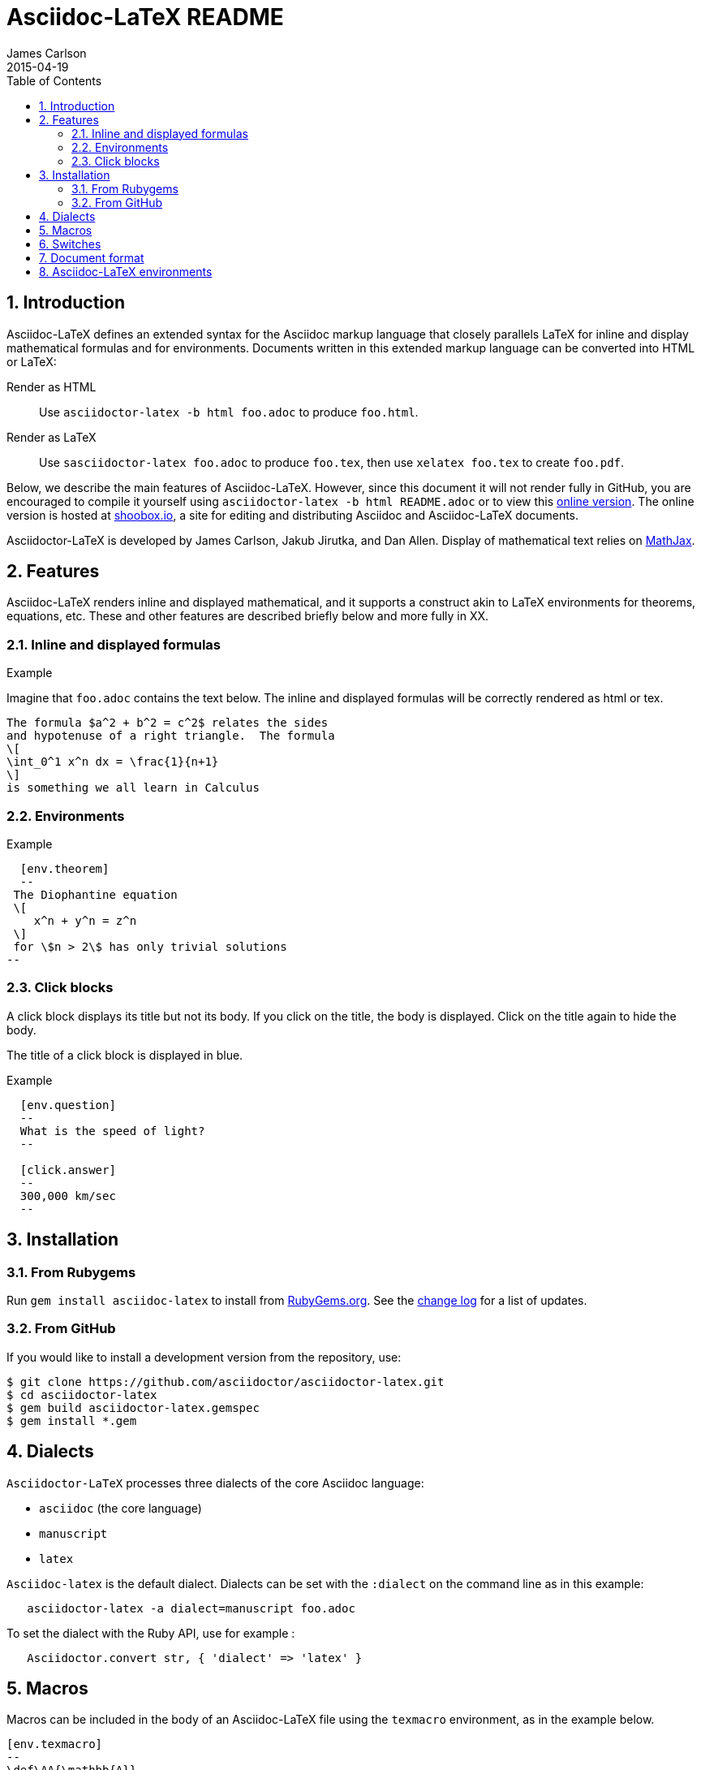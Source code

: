 = Asciidoc-LaTeX README
James Carlson
2015-04-19
:sectnums:
:toc2:


:env_standard:

:adl: Asciidoc-LaTeX
:adlp: Asciidoctor-LaTeX
:ad: Asciidoc
:adp: http://asciidoctor.org[Asciidoctor]
:adoc: http://asciidoctor.org/docs/asciidoc-syntax-quick-reference/[Asciidoc]
:adlm: http://www.noteshare.io/section/asciidoctor-latex-manual-intro[Asciidoctor-LaTeX Manual]
////
:tex: https://www.sharelatex.com/[LaTeX]
////
:tex: LaTeX
:article: http://noteshare.io/book/transcendental-numbers-and-periods[article]
:ns: http://www.noteshare.io[Noteshare.io]
:sc: http://www.scripta.io[Scripta.io]

== Introduction

Asciidoc-LaTeX defines an extended syntax
for the Asciidoc markup language
that closely parallels LaTeX for inline and display mathematical formulas and for environments.
Documents written in this extended markup language can be converted into  HTML or LaTeX:

Render as HTML::
Use `asciidoctor-latex -b html foo.adoc` to produce `foo.html`.

Render as LaTeX:: Use `sasciidoctor-latex foo.adoc`
to produce `foo.tex`, then use `xelatex foo.tex` to create `foo.pdf`.

Below, we describe the main
features of {adl}.  However, since this document
it will not render fully in GitHub, you
are encouraged to compile it yourself using
`asciidoctor-latex -b html README.adoc` or to view this
 http://www.shoobox.io/share/230[online version].  The
online version is hosted at http://www.shoobox.io[shoobox.io],
a site for editing and distributing Asciidoc and Asciidoc-LaTeX documents.

Asciidoctor-LaTeX is developed by James Carlson, Jakub Jirutka, and Dan Allen.  Display of mathematical text
relies on http://docs.mathjax.org/en/latest/start.html[MathJax].

== Features

{adl} renders inline and displayed mathematical, and it supports a construct akin to LaTeX environments
for theorems, equations, etc.  These and other features are described briefly below and more fully in XX.

=== Inline and displayed formulas

ifdef::env_standard[]
.Example
Imagine that `foo.adoc` contains the text below.
The inline and displayed formulas will be correctly rendered as html or tex.
----
The formula $a^2 + b^2 = c^2$ relates the sides
and hypotenuse of a right triangle.  The formula
\[
\int_0^1 x^n dx = \frac{1}{n+1}
\]
is something we all learn in Calculus
----
endif::[]

ifndef::env_standard[]

.Example
Imagine that `foo.adoc` contains the text below.
It will be correctly rendered as html or tex.
----
 The formula \$a^2 + b^2 = c^2\$ relates the sides
 and hypotenuse of a right triangle.  The formula
 \[
 \int_0^1 x^n dx = \frac{1}{n+1}
 \]
 is something we all learn in Calculus
----

.Rendered Text
[blue]#The formula $a^2 + b^2 = c^2$ relates the sides
and hypotenuse of a right triangle.  The formula
\[
\int_0^1 x^n dx = \frac{1}{n+1}
\]
is something we all learn in Calculus.#
endif::[]

=== Environments

ifdef::env_standard[]
.Example
--
--

----
  [env.theorem]
  --
 The Diophantine equation
 \[
    x^n + y^n = z^n
 \]
 for \$n > 2\$ has only trivial solutions
--
----
endif::[]

ifndef::env_standard[]
.Example

----
 [env.theorem]
 --
 The Diophantine equation
 \[
    x^n + y^n = z^n
 \]
 for \$n > 2\$ has only trivial solutions
 --
----

.Rendered Text
--
--

[env.theorem]
--
The Diophantine equation
\[
  x^n + y^n = z^n
\]
for $n > 2$ has only trivial solutions.
--
endif::[]


=== Click blocks

A click block displays its title but not its body.
If you click on the title, the body is displayed.
Click on the title again to hide the body.

The title of a click block is displayed in blue.

ifdef::env_standard[]
.Example
--
--

----
  [env.question]
  --
  What is the speed of light?
  --

  [click.answer]
  --
  300,000 km/sec
  --
----
endif::[]

ifndef::env_standard[]
.Example
--
--

----
  [env.question]
  --
  What is the speed of light?
  --

  [click.answer]
  --
  300,000 km/sec
  --
----

.Rendered Text
--
--

[env.question]
--
What is the speed of light?
--

[click.answer]
--
300,000 km/sec
--

endif::[]



== Installation

=== From Rubygems

Run `gem install asciidoc-latex` to install from
https://rubygems.org/gems/asciidoctor-latex[RubyGems.org].
See the https://github.com/asciidoctor/asciidoctor-latex/blob/master/CHANGELOG.adoc[change log]
for a list of updates.

=== From GitHub

If you would like to install a development version from the repository, use:

 $ git clone https://github.com/asciidoctor/asciidoctor-latex.git
 $ cd asciidoctor-latex
 $ gem build asciidoctor-latex.gemspec
 $ gem install *.gem



== Dialects

`Asciidoctor-LaTeX` processes three dialects of the core Asciidoc language:

- `asciidoc` (the core language)
- `manuscript`
- `latex`

`Asciidoc-latex` is the default dialect. Dialects can be set with the `:dialect` on the
command line as in this example:

```
   asciidoctor-latex -a dialect=manuscript foo.adoc
```
To set the dialect with the Ruby API, use for example :

```
   Asciidoctor.convert str, { 'dialect' => 'latex' }
```





== Macros

Macros can be included in the body of an Asciidoc-LaTeX
file using the `texmacro` environment, as in the example
below.

----

[env.texmacro]
--
\def\AA{\mathbb{A}}
\def\BB{\mathbb{B}}

\newcommand{\set}[1]{ \{\,#1\,  \} }
\newcommand{\sett}[2]{ \{\,#1\, \mid\, #2\, \} }
--
----

To include a LaTeX macro file MACRO_FILE, insert the code
`include_latex_macros::MACRO_FILE[]`.  Here MACRO_FILE can be a file name or a an absolute or relative path.  Included macros work
for both the html and tex backends.


NOTE: Automatic inclusion of the file `macros.tex`
has been discontinued.


== Switches

.Tex header
To generate a tex file with a minimal header, do:

 $ asciidoctor-latex -a header=no foo.adoc

.Print style
An alternate css file, `data/print.css` is provided
for printing.  It features wider margins and a smaller
type size.  Copy it to the root of your document
folder and use the command `asciidoctor-latex -a stylesheet=print.css`
or more generally `asciidoctor-latex -a stylesheet=path_to/print.css`.


{adlp}'s default form at is `:latexmath`.
To use `:stem`, put the text `:stem:`
in your file.  To turn the switch
on and set it to `latexmath`, say
instead of `stem:latexmth`.



== Document format

Asciidoctor supports two closely-related
math formats, [blue]#Asciidoc-LaTeX#
and [blue]#AsciiMath#.
In Asciidoc-LaTeX,
one can write `\$ a^2 + b^2 = c^2 \$` and
----
 \[
    e^{2\pi \sqrt{-1}} = 1,
 \]
----
for in-line and display mathematial
text, respectively.
You will need to express dollar-denominated
currency using
escaped dollar signs, as
 in the sentence, "He paid \$100 for that
theorem."  In AsciiMath, one writes
`+++stem:[ a^2 + b^2 = c^2 ]+++`
and
----
  [stem]
  ++++
    e^{2\pi \sqrt{-1}} = 1.
  ++++
----

ifdef::env_standard[]
== Asciidoc-LaTeX environments

Asciidoc-LaTeX supports an `env` construct that maps to LaTeX environments.
Thus
----
[env.theorem]
--
There exist infinitely many prime numbers.
--
----
renders as an automatically numbered theorem.
Environments can contain in-line and display mathematics, e.g.,
----
 [env.theorem]
 --
 A two-by-two matrix is invertible if
 its determinant is nonzero, i.e., if
 \[
  \left|\begin{matrix}
    a & b \\
    c & d
  \end{matrix}\right| \ne 0
 \]
 This result extends to $n\times n$ matrices.
--
----

There is complete freedom in parameter `NAME`
of `[env.NAME]`, Thus,one can write
----
 [env.definition]
 --
 An integer $n$ is *prime* if (a) it is not
 $\pm 1$ and (b) it has no divisors other
 than $\pm 1$ and $\pm n$.
 --
----
or
----
[env.joke]
--
A mathematician, a philosopher, and
a lawyer met at the local bar
for a drink.  The lawyer said ...
--
----
One can make cross references by labeling
the environment as in
----
[env.joke#mathjoke1]
--
A mathematician, a philosopher, and
a lawyer met at the local bar
for a drink.  The lawyer said ...
--
----
then referencing it later as  +<<mathjoke1>>+

Certain environments receive special treatment.
For numbered equations, use `[env.equation]`
like this

----
[env.equation]
--
a^{p-1} \equiv 1\ \text{mod}\ p
--
----

An equation number will be displayed only when
a label for cross-referencing is provided, e.g.,

----
[env.equation#little-fermat]
--
a^{p-1} \equiv 1\ \text{mod}\ p
--
----

For sets of equations, use `[env,equationalign]`:
----
[env.equationalign]
--
A & = 4\pi r^2 \\
V & = \frac{4}{3} \pi r^3
--
----

endif::[]


ifndef::env_standard[]
== Asciidoc-LaTeX environments

Asciidoc-LaTeX supports an `env` construct that maps to LaTeX environments.
Thus
----
[env.theorem]
--
There exist infinitely many prime numbers.
--
----
renders as an automatically numbered theorem:


[env.theorem]
--
There exist infinitely many prime numbers.
--

Environments can contain in-line and display mathematics, e.g.,
----
 [env.theorem]
 --
 A two-by-two matrix is invertible if
 its determinant is nonzero, i.e., if
 \[
  \left|\begin{matrix}
    a & b \\
    c & d
  \end{matrix}\right| \ne 0
 \]
 This result extends to $n\times n$ matrices.
--
----

[env.theorem]
--
A two-by-two matrix is invertible if
its determinant is nonzero, i.e., if
\[
  \left|\begin{matrix}
    a & b \\
    c & d
  \end{matrix}\right| \ne 0
\]
This result extends to $n\times n$ matrices.
--


There is complete freedom in parameter `NAME`
of `[env.NAME]`, Thus,one can write
----
 [env.definition]
 --
 An integer \$n\$ is *prime* if (a) it is not
 \$\pm 1\$ and (b) it has no divisors other
 than \$\pm 1\$ and \$\pm n\$.
 --
----
to obtain

[env.definition]
--
An integer $n$ is *prime* if (a) it is not
$\pm 1$ and (b) it has no divisors other
than $\pm 1$ and $\pm n$.
--

Or one could write
----
[env.joke]
--
A mathematician, a philosopher, and
a lawyer met at the local bar
for a drink.  The lawyer said ...
--
----

[env.joke]
--
A mathematician, a philosopher, and
a lawyer met at the local bar
for a drink.  The lawyer said ...
--


One can make cross references by labeling
the environment as in
----
[env.joke#mathjoke1]
--
A mathematician, a philosopher, and
a lawyer met at the local bar
for a drink.  The lawyer said ...
--
----
then referencing it later as  +<<mathjoke1>>+

Certain environments receive special treatment.
For numbered equations, use `[env.equation]`
like this

----
[env.equation]
--
a^{p-1} \equiv 1\ \text{mod}\ p
--
----
Here is the rendered version:

[env.equation]
--
a^{p-1} \equiv 1\ \text{mod}\ p
--

An equation number will be displayed only when
a label for cross-referencing is provided, e.g.,

----
[env.equation#little-fermat]
--
a^{p-1} \equiv 1\ \text{mod}\ p
--
----

so that now one has

[env.equation#little-fermat]
--
a^{p-1} \equiv 1\ \text{mod}\ p
--

For sets of equations, use `[env,equationalign]`:
----
[env.equationalign]
--
A & = 4\pi r^2 \\
V & = \frac{4}{3} \pi r^3
--
----
This text renders as
[env.equationalign#area-volume]
--
A & = 4\pi r^2 \\
V & = \frac{4}{3} \pi r^3
--

endif::[]



